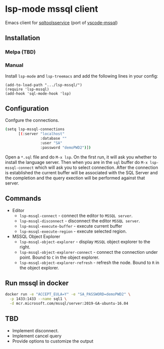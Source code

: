 * lsp-mode mssql client
  Emacs client for [[https://github.com/microsoft/sqltoolsservice][sqltoolsservice]] (port of [[https://github.com/microsoft/vscode-mssql/][vscode-mssql]])
  [[file:screenshots/demo.gif]]
** Installation
*** Melpa (TBD)
*** Manual
    Install =lsp-mode= and =lsp-treemacs= and add the following lines in your config:
#+BEGIN_SRC elisp
  (add-to-load-path ".../lsp-mssql/")
  (require 'lsp-mssql)
  (add-hook 'sql-mode-hook 'lsp)
#+END_SRC
** Configuration
   Confgure the connections.
#+BEGIN_SRC bash
  (setq lsp-mssql-connections
        [(:server "localhost"
                  :database ""
                  :user "SA"
                  :password "demoPWD2")])
#+END_SRC
   Open a =*.sql= file and do =M-x lsp=. On the first run, it will ask you
   whether to install the language server. Then when you are in the =sql= buffer
   do =M-x lsp-mssql-connect= which will ask you to select connection. After the
   connection is established the current buffer will be associated with the SQL
   Server and the completion and the query exection will be performed against
   that server.
** Commands
   - Editor
     - =lsp-mssql-connect= - connect the editor to =MSSQL server=.
     - =lsp-mssql-disconnect= - disconnect the editor =MSSQL server=.
     - =lsp-mssql-execute-buffer= - execute current buffer
     - =lsp-mssql-execute-region= - execute selected region.
   - MSSQL Object Explorer
     - =lsp-mssql-object-explorer= - display =MSSQL= object explorer to the right.
     - =lsp-mssql-object-explorer-connect= - connect the connection under point. Bound to =C= in the object explorer.
     - =lsp-mssql-object-explorer-refresh= - refresh the node. Bound to =R= in the object explorer.
** Run mssql in docker
#+BEGIN_SRC bash
docker run -e "ACCEPT_EULA=Y" -e "SA_PASSWORD=demoPWD2" \
  -p 1433:1433 --name sql1 \
  -d mcr.microsoft.com/mssql/server:2019-GA-ubuntu-16.04
#+END_SRC

** TBD
   - Implement disconnect.
   - Implement cancel query
   - Provide options to customize the output
